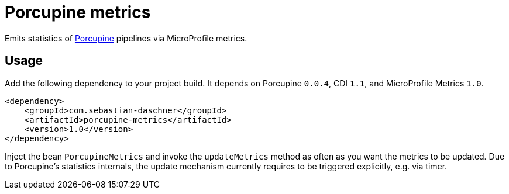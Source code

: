 = Porcupine metrics

Emits statistics of https://github.com/AdamBien/porcupine/[Porcupine^] pipelines via MicroProfile metrics.

// == Motivation

// Please see

== Usage

Add the following dependency to your project build.
It depends on Porcupine `0.0.4`, CDI `1.1`, and MicroProfile Metrics `1.0`.

[source,xml]
----
<dependency>
    <groupId>com.sebastian-daschner</groupId>
    <artifactId>porcupine-metrics</artifactId>
    <version>1.0</version>
</dependency>
----

Inject the bean `PorcupineMetrics` and invoke the `updateMetrics` method as often as you want the metrics to be updated.
Due to Porcupine's statistics internals, the update mechanism currently requires to be triggered explicitly, e.g. via timer.

// For more information see
